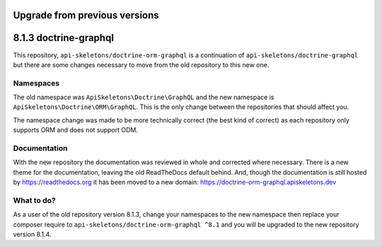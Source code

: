 Upgrade from previous versions
==============================

8.1.3 doctrine-graphql
======================

This repository, ``api-skeletons/doctrine-orm-graphql`` is a continuation of
``api-skeletons/doctrine-graphql`` but there are some changes necessary to
move from the old repository to this new one.


Namespaces
----------

The old namespace was ``ApiSkeletons\Doctrine\GraphQL`` and the new namespace
is ``ApiSkeletons\Doctrine\ORM\GraphQL``.  This is the only change between
the repositories that should affect you.

The namespace change was made to be more technically correct (the best kind
of correct) as each repository only supports ORM and does not support ODM.


Documentation
-------------

With the new repository the documentation was reviewed in whole and corrected
where necessary.  There is a new theme for the documentation, leaving the old ReadTheDocs default behind.  And, though the documentation is still hosted by https://readthedocs.org it has been moved to a new
domain: https://doctrine-orm-graphql.apiskeletons.dev


What to do?
-----------

As a user of the old repository version 8.1.3, change your namespaces to the
new namespace then replace your composer require to ``api-skeletons/doctrine-orm-graphql ^8.1`` and you will be upgraded to the new repository version 8.1.4.
